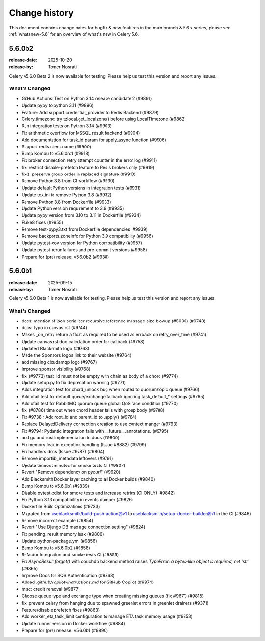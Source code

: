 .. _changelog-5.6:

================
 Change history
================

This document contains change notes for bugfix & new features
in the main branch & 5.6.x series, please see :ref:`whatsnew-5.6` for
an overview of what's new in Celery 5.6.

.. _version-5.6.0b2:

5.6.0b2
=======

:release-date: 2025-10-20
:release-by: Tomer Nosrati

Celery v5.6.0 Beta 2 is now available for testing.
Please help us test this version and report any issues.

What's Changed
~~~~~~~~~~~~~~

- GitHub Actions: Test on Python 3.14 release candidate 2 (#9891)
- Update pypy to python 3.11 (#9896)
- Feature: Add support credential_provider to Redis Backend (#9879)
- Celery.timezone: try tzlocal.get_localzone() before using LocalTimezone (#9862)
- Run integration tests on Python 3.14 (#9903)
- Fix arithmetic overflow for MSSQL result backend (#9904)
- Add documentation for task_id param for apply_async function (#9906)
- Support redis client name (#9900)
- Bump Kombu to v5.6.0rc1 (#9918)
- Fix broker connection retry attempt counter in the error log (#9911)
- fix: restrict disable-prefetch feature to Redis brokers only (#9919)
- fix(): preserve group order in replaced signature (#9910)
- Remove Python 3.8 from CI workflow (#9930)
- Update default Python versions in integration tests (#9931)
- Update tox.ini to remove Python 3.8 (#9932)
- Remove Python 3.8 from Dockerfile (#9933)
- Update Python version requirement to 3.9 (#9935)
- Update pypy version from 3.10 to 3.11 in Dockerfile (#9934)
- Flake8 fixes (#9955)
- Remove test-pypy3.txt from Dockerfile dependencies (#9939)
- Remove backports.zoneinfo for Python 3.9 compatibility (#9956)
- Update pytest-cov version for Python compatibility (#9957)
- Update pytest-rerunfailures and pre-commit versions (#9958)
- Prepare for (pre) release: v5.6.0b2 (#9938)

.. _version-5.6.0b1:

5.6.0b1
=======

:release-date: 2025-09-15
:release-by: Tomer Nosrati

Celery v5.6.0 Beta 1 is now available for testing.
Please help us test this version and report any issues.

What's Changed
~~~~~~~~~~~~~~

- docs: mention of json serializer recursive reference message size blowup (#5000) (#9743)
- docs: typo in canvas.rst (#9744)
- Makes _on_retry return a float as required to be used as errback on retry_over_time (#9741)
- Update canvas.rst doc calculation order for callback (#9758)
- Updated Blacksmith logo (#9763)
- Made the Sponsors logos link to their website (#9764)
- add missing cloudamqp logo (#9767)
- Improve sponsor visibility (#9768)
- fix: (#9773) task_id must not be empty with chain as body of a chord (#9774)
- Update setup.py to fix deprecation warning (#9771)
- Adds integration test for chord_unlock bug when routed to quorum/topic queue (#9766)
- Add xfail test for default queue/exchange fallback ignoring task_default_* settings (#9765)
- Add xfail test for RabbitMQ quorum queue global QoS race condition (#9770)
- fix: (#8786) time out when chord header fails with group body (#9788)
- Fix #9738 : Add root_id and parent_id to .apply() (#9784)
- Replace DelayedDelivery connection creation to use context manger (#9793)
- Fix #9794: Pydantic integration fails with __future__.annotations. (#9795)
- add go and rust implementation in docs (#9800)
- Fix memory leak in exception handling (Issue #8882) (#9799)
- Fix handlers docs (Issue #9787) (#9804)
- Remove importlib_metadata leftovers (#9791)
- Update timeout minutes for smoke tests CI (#9807)
- Revert "Remove dependency on `pycurl`" (#9620)
- Add Blacksmith Docker layer caching to all Docker builds (#9840)
- Bump Kombu to v5.6.0b1 (#9839)
- Disable pytest-xdist for smoke tests and increase retries (CI ONLY) (#9842)
- Fix Python 3.13 compatibility in events dumper (#9826)
- Dockerfile Build Optimizations (#9733)
- Migrated from useblacksmith/build-push-action@v1 to useblacksmith/setup-docker-builder@v1 in the CI (#9846)
- Remove incorrect example (#9854)
- Revert "Use Django DB max age connection setting" (#9824)
- Fix pending_result memory leak (#9806)
- Update python-package.yml (#9856)
- Bump Kombu to v5.6.0b2 (#9858)
- Refactor integration and smoke tests CI (#9855)
- Fix `AsyncResult.forget()` with couchdb backend method raises `TypeError: a bytes-like object is required, not 'str'` (#9865)
- Improve Docs for SQS Authentication (#9868)
- Added `.github/copilot-instructions.md` for GitHub Copilot (#9874)
- misc: credit removal (#9877)
- Choose queue type and exchange type when creating missing queues (fix #9671) (#9815)
- fix: prevent celery from hanging due to spawned greenlet errors in greenlet drainers (#9371)
- Feature/disable prefetch fixes (#9863)
- Add worker_eta_task_limit configuration to manage ETA task memory usage (#9853)
- Update runner version in Docker workflow (#9884)
- Prepare for (pre) release: v5.6.0b1 (#9890)
